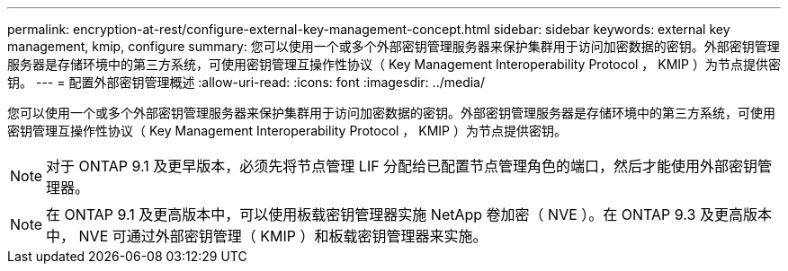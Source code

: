 ---
permalink: encryption-at-rest/configure-external-key-management-concept.html 
sidebar: sidebar 
keywords: external key management, kmip, configure 
summary: 您可以使用一个或多个外部密钥管理服务器来保护集群用于访问加密数据的密钥。外部密钥管理服务器是存储环境中的第三方系统，可使用密钥管理互操作性协议（ Key Management Interoperability Protocol ， KMIP ）为节点提供密钥。 
---
= 配置外部密钥管理概述
:allow-uri-read: 
:icons: font
:imagesdir: ../media/


[role="lead"]
您可以使用一个或多个外部密钥管理服务器来保护集群用于访问加密数据的密钥。外部密钥管理服务器是存储环境中的第三方系统，可使用密钥管理互操作性协议（ Key Management Interoperability Protocol ， KMIP ）为节点提供密钥。

[NOTE]
====
对于 ONTAP 9.1 及更早版本，必须先将节点管理 LIF 分配给已配置节点管理角色的端口，然后才能使用外部密钥管理器。

====
[NOTE]
====
在 ONTAP 9.1 及更高版本中，可以使用板载密钥管理器实施 NetApp 卷加密（ NVE ）。在 ONTAP 9.3 及更高版本中， NVE 可通过外部密钥管理（ KMIP ）和板载密钥管理器来实施。

====